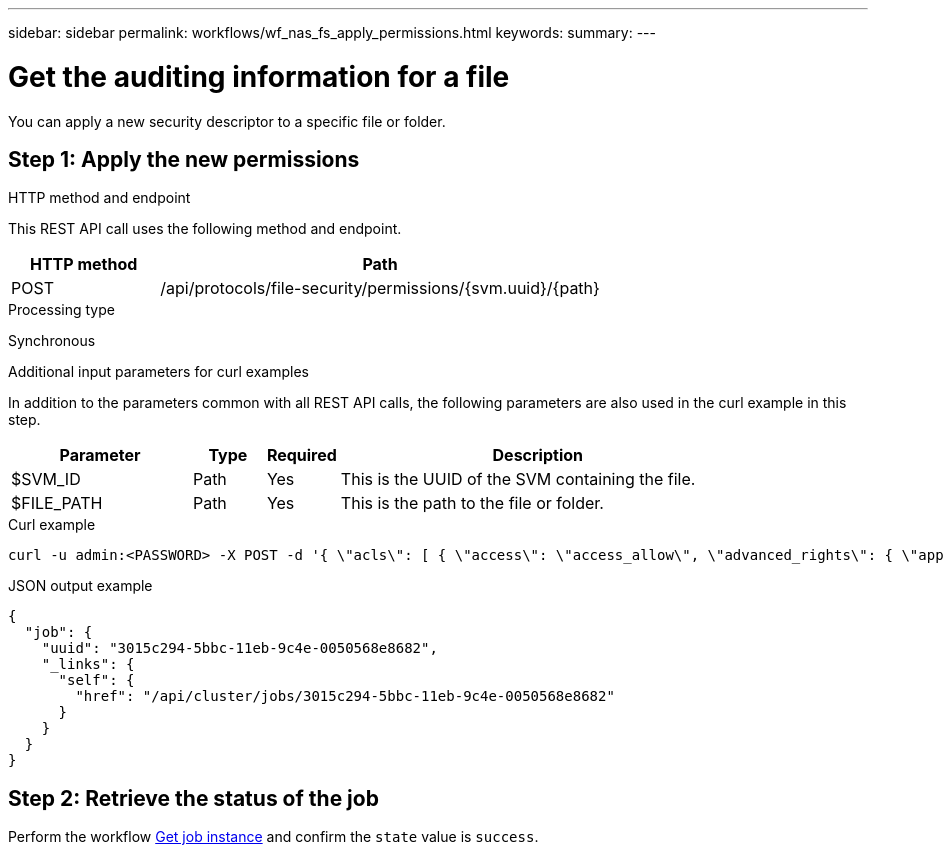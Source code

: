 ---
sidebar: sidebar
permalink: workflows/wf_nas_fs_apply_permissions.html
keywords: 
summary: 
---

= Get the auditing information for a file
:hardbreaks:
:nofooter:
:icons: font
:linkattrs:
:imagesdir: ./media/

[.lead]
You can apply a new security descriptor to a specific file or folder.

== Step 1: Apply the new permissions

.HTTP method and endpoint

This REST API call uses the following method and endpoint.

[cols="25,75"*,options="header"]
|===
|HTTP method
|Path
|POST
|/api/protocols/file-security/permissions/{svm.uuid}/{path}
|===

.Processing type

Synchronous

.Additional input parameters for curl examples

In addition to the parameters common with all REST API calls, the following parameters are also used in the curl example in this step.

[cols="25,10,10,55"*,options="header"]
|===
|Parameter
|Type
|Required
|Description
|$SVM_ID
|Path
|Yes
|This is the UUID of the SVM containing the file.
|$FILE_PATH
|Path
|Yes
|This is the path to the file or folder.
|===

.Curl example

[source,curl]
curl -u admin:<PASSWORD> -X POST -d '{ \"acls\": [ { \"access\": \"access_allow\", \"advanced_rights\": { \"append_data\": true, \"delete\": true, \"delete_child\": true, \"execute_file\": true, \"full_control\": true, \"read_attr\": true, \"read_data\": true, \"read_ea\": true, \"read_perm\": true, \"write_attr\": true, \"write_data\": true, \"write_ea\": true, \"write_owner\": true, \"write_perm\": true }, \"apply_to\": { \"files\": true, \"sub_folders\": true, \"this_folder\": true }, \"user\": \"administrator\" } ], \"control_flags\": \"32788\", \"group\": \"S-1-5-21-2233347455-2266964949-1780268902-69700\", \"ignore_paths\": [ \"/parent/child2\" ], \"owner\": \"S-1-5-21-2233347455-2266964949-1780268902-69304\", \"propagation_mode\": \"propagate\"}' -k 'https://<IP_ADDRESS>/api/protocols/file-security/permissions/$SVM_ID/$FILE_PATH?return_timeout=0'

.JSON output example
----
{
  "job": {
    "uuid": "3015c294-5bbc-11eb-9c4e-0050568e8682",
    "_links": {
      "self": {
        "href": "/api/cluster/jobs/3015c294-5bbc-11eb-9c4e-0050568e8682"
      }
    }
  }
}
----

== Step 2: Retrieve the status of the job

Perform the workflow link:../workflows/wf_jobs_get_job.html[Get job instance] and confirm the `state` value is `success`.

